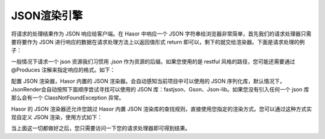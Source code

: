 JSON渲染引擎
------------------------------------
将请求的处理结果作为 JSON 响应给客户端。在 Hasor 中响应一个 JSON 字符串给浏览器非常简单，首先我们的请求处理器只需要将要作为 JSON 进行响应的数据在请求处理方法上以返回值形式 return 即可以，剩下的就交给渲染器。下面是请求处理的例子：

.. code-block:: java
    :linenos:

    @MappingTo("/helloAcrion.json")
    public class HelloAcrion extends WebController {
        public Object execute(RenderInvoker invoker) {
            return ...
        }
    }


一般情况下请求一个 json 资源我们习惯用 `.json` 作为资源的后缀。如果您使用的是 restful 风格的路径，您可能还需要通过 @Produces 注解来指定响应的格式。如下：

.. code-block:: java
    :linenos:

    @MappingTo("/user/info/${userID}")
    public class HelloAcrion extends WebController {
        @Produces("json")
        public Object execute(RenderInvoker invoker) {
            return ...
        }
    }


配置 JSON 渲染器，Hasor 内置的 JSON 渲染器。会自动感知当前项目中可以使用的 JSON 序列化库，默认情况下，JsonRender会自动按照下面顺序尝试寻找可以使用的 JSON 库：fastjson、Gson、Json-lib。如果您没有引入任何一个 json 库那么会有一个 ClassNotFoundException 异常。

Hasor 的 JSON 渲染器还允许您跳过 Hasor 内置 JSON 渲染库的查找规则，直接使用您指定的渲染方式。您可以通过这种方式实现自定义 JSON 渲染，使用方式如下：

.. code-block:: java
    :linenos:

    // JSON 渲染引擎
    public class UserJsonRenderEngine implements JsonRenderEngine {
        @Override
        public void writerJson(Object renderData, Writer writerTo) throws Throwable {
            //将 renderData 数据序列化到 writerTo 中
        }
    }
    // 注册 JSON 渲染引擎
    public class StartModule extends WebModule {
        @Override
        public void loadModule(WebApiBinder apiBinder) throws Throwable {
            // - 设置 JSON 渲染器
            apiBinder.suffix("json").bind(JsonRender.class);              //设置 JSON 渲染器
            // - 使用自定义 JSON 序列化引擎（可选）
            apiBinder.bind(JsonRenderEngine.class).to(UserJsonRenderEngine.class);
        }
    }

当上面这一切都做好之后，您只需要访问一下您的请求处理器即可得到结果。
